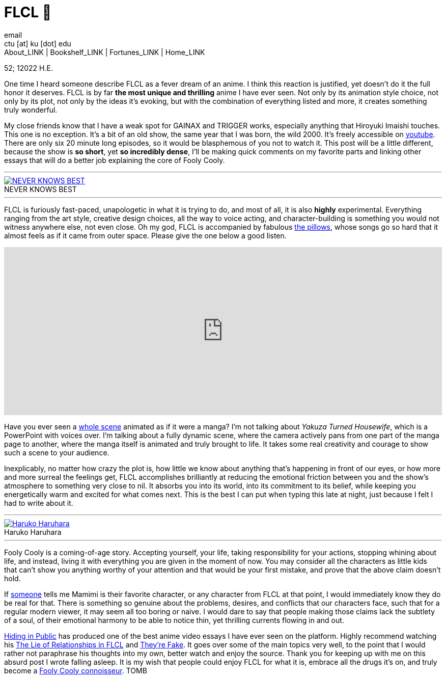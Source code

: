 = FLCL 🎸
email <ctu [at] ku [dot] edu>
About_LINK | Bookshelf_LINK | Fortunes_LINK | Home_LINK
:toc: preamble
:toclevels: 4
:toc-title: Table of Adventures ⛵
:nofooter:
:experimental:
:!figure-caption:

52; 12022 H.E.

One time I heard someone describe FLCL as a fever dream of an anime. I
think this reaction is justified, yet doesn't do it the full honor it
deserves. FLCL is by far *the most unique and thrilling* anime I have
ever seen. Not only by its animation style choice, not only by its plot,
not only by the ideas it’s evoking, but with the combination of
everything listed and more, it creates something truly wonderful.

My close friends know that I have a weak spot for GAINAX and TRIGGER
works, especially anything that Hiroyuki Imaishi touches. This one is no
exception. It's a bit of an old show, the same year that I was born, the
wild 2000. It's freely accessible on
https://www.youtube.com/playlist?list=PLWyV9Ojt6_BlwTmnDtvHTCtq1cpUTz5Hr[youtube].
There are only six 20 minute long episodes, so it would be blasphemous
of you not to watch it. This post will be a little different, because
the show is *so short*, yet *so incredibly dense*, I'll be making quick
comments on my favorite parts and linking other essays that will do a
better job explaining the core of Fooly Cooly.

++++
<hr>
++++
.NEVER KNOWS BEST
image::best.png[NEVER KNOWS BEST, link="best.png"]
++++
<hr>
++++

FLCL is furiously fast-paced, unapologetic in what it is trying to do,
and most of all, it is also *highly* experimental. Everything ranging
from the art style, creative design choices, all the way to voice
acting, and character-building is something you would not witness
anywhere else, not even close. Oh my god, FLCL is accompanied by
fabulous http://pillows.jp[the pillows], whose songs go so hard that it
almost feels as if it came from outer space. Please give the one below a
good listen.

++++
<iframe width="100%" height="330px" src="https://www.youtube.com/embed/acrLRi7juX8" frameborder="0" allow="accelerometer; autoplay; encrypted-media; gyroscope; picture-in-picture" allowfullscreen></iframe>
++++

Have you ever seen a
https://youtu.be/qmYt-zAW2aY?list=PLWyV9Ojt6_BlwTmnDtvHTCtq1cpUTz5Hr&t=656[whole
scene] animated as if it were a manga? I'm not talking about _Yakuza
Turned Housewife_, which is a PowerPoint with voices over. I'm talking
about a fully dynamic scene, where the camera actively pans from one
part of the manga page to another, where the manga itself is animated
and truly brought to life. It takes some real creativity and courage to
show such a scene to your audience.

Inexplicably, no matter how crazy the plot is, how little we know about
anything that's happening in front of our eyes, or how more and more
surreal the feelings get, FLCL accomplishes brilliantly at reducing the
emotional friction between you and the show's atmosphere to something
very close to nil. It absorbs you into its world, into its commitment to
its belief, while keeping you energetically warm and excited for what
comes next. This is the best I can put when typing this late at night,
just because I felt I had to write about it.

++++
<hr>
++++
.Haruko Haruhara
image::haruhara.png[Haruko Haruhara, link="haruhara.png"]
++++
<hr>
++++

Fooly Cooly is a coming-of-age story. Accepting yourself, your life,
taking responsibility for your actions, stopping whining about life, and
instead, living it with everything you are given in the moment of now.
You may consider all the characters as little kids that can't show you
anything worthy of your attention and that would be your first mistake,
and prove that the above claim doesn't hold.

If https://kitsu.io/users/AngMang[someone] tells me Mamimi is their
favorite character, or any character from FLCL at that point, I would
immediately know they do be real for that. There is something so genuine
about the problems, desires, and conflicts that our characters face,
such that for a regular modern viewer, it may seem all too boring or
naive. I would dare to say that people making those claims lack the
subtlety of a soul, of their emotional harmony to be able to notice
thin, yet thrilling currents flowing in and out.

https://www.youtube.com/channel/UCVbpA94Zek3v6wZ8E2Dh60g[Hiding in
Public] has produced one of the best anime video essays I have ever seen
on the platform. Highly recommend watching his
https://youtu.be/Jk8rHHMS0FY[The Lie of Relationships in FLCL] and
https://youtu.be/FCEaZxahYiQ[They're Fake]. It goes over some of the
main topics very well, to the point that I would rather not paraphrase
his thoughts into my own, better watch and enjoy the source. Thank you
for keeping up with me on this absurd post I wrote falling asleep. It is
my wish that people could enjoy FLCL for what it is, embrace all the
drugs it’s on, and truly become a
https://www.urbandictionary.com/define.php?term=Fooly+Cooly[Fooly Cooly
connoisseur].
TOMB
